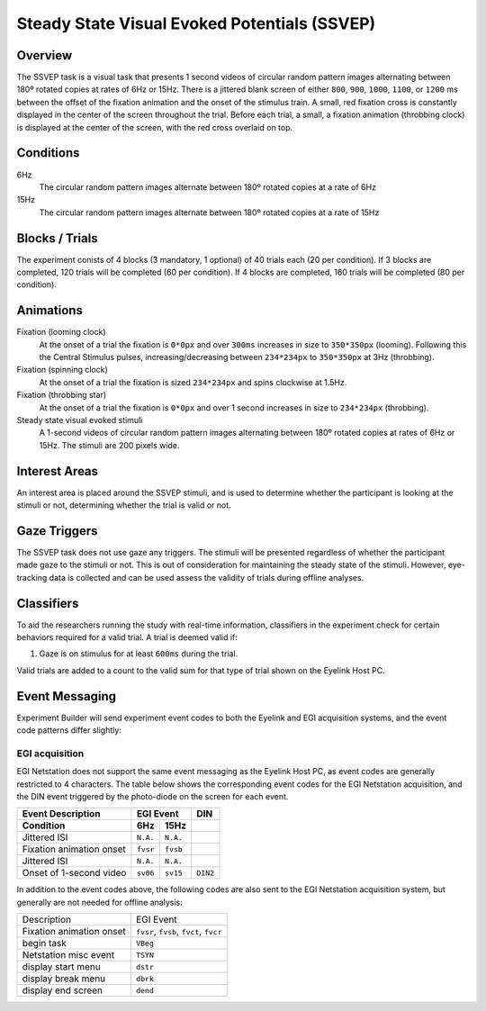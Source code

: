 .. _vp:

Steady State Visual Evoked Potentials (SSVEP)
=============================================


.. vimeo:: 889675342
    :align: center
    :width: 75%


Overview
--------

The SSVEP task is a visual task that presents 1 second videos of circular random
pattern images alternating between 180º rotated copies at rates of 6Hz or 15Hz. There is
a jittered blank screen of either ``800``, ``900``, ``1000``, ``1100``, or ``1200`` ms
between the offset of the fixation animation and the onset of the stimulus train. A small,
red fixation cross is constantly displayed in the center of the screen throughout the trial.
Before each trial, a small, a fixation animation (throbbing clock) is displayed at the
center of the screen, with the red cross overlaid on top.

Conditions
----------

6Hz
    The circular random pattern images alternate between 180º rotated copies at a
    rate of 6Hz
15Hz
    The circular random pattern images alternate between 180º rotated copies at a
    rate of 15Hz

Blocks / Trials
---------------
The experiment conists of 4 blocks (3 mandatory, 1 optional) of 40 trials each (20 per
condition). If 3 blocks are completed, 120 trials will be completed (60 per condition).
If 4 blocks are completed, 160 trials will be completed (80 per condition).


Animations
----------
Fixation (looming clock)
    At the onset of a trial the fixation is ``0*0px`` and over ``300ms``
    increases in size to ``350*350px`` (looming). Following this the Central
    Stimulus pulses, increasing/decreasing between ``234*234px`` to ``350*350px`` at
    3Hz (throbbing).
Fixation (spinning clock)
    At the onset of a trial the fixation is sized ``234*234px`` and spins
    clockwise at 1.5Hz.
Fixation (throbbing star)
    At the onset of a trial the fixation is ``0*0px`` and over 1 second
    increases in size to ``234*234px`` (throbbing).
Steady state visual evoked stimuli
    A 1-second videos of circular random pattern images alternating between 180º rotated
    copies at rates of 6Hz or 15Hz. The stimuli are 200 pixels wide.


Interest Areas
--------------
An interest area is placed around the SSVEP stimuli, and is used to determine whether
the participant is looking at the stimuli or not, determining whether the trial is
valid or not.


Gaze Triggers
-------------

The SSVEP task does not use gaze any triggers. The stimuli will be presented regardless
of whether the participant made gaze to the stimuli or not. This is out of consideration
for maintaining the steady state of the stimuli. However, eye-tracking data is collected
and can be used assess the validity of trials during offline analyses.

Classifiers
-----------
To aid the researchers running the study with real-time information, classifiers in the
experiment check for certain behaviors required for a valid trial. A trial is deemed
valid if: 

1. Gaze is on stimulus for at least ``600ms`` during the trial.
 
Valid trials are added to a count to the valid sum for that type of trial shown on the
Eyelink Host PC. 

Event Messaging
---------------
Experiment Builder will send experiment event codes to both the Eyelink and EGI
acquisition systems, and the event code patterns differ slightly:


EGI acquisition
^^^^^^^^^^^^^^^
EGI Netstation does not support the same event messaging as the Eyelink Host PC, as
event codes are generally restricted to 4 characters. The table below shows the
corresponding event codes for the EGI Netstation acquisition, and the DIN event
triggered by the photo-diode on the screen for each event.

========================  ========  ========  =========
Event Description             EGI Event         DIN
------------------------  ------------------  ---------
    Condition               6Hz       15Hz   
========================  ========  ========  =========
Jittered ISI              ``N.A.``  ``N.A.``  
Fixation animation onset  ``fvsr``  ``fvsb``
Jittered ISI              ``N.A.``  ``N.A.``
Onset of 1-second video   ``sv06``  ``sv15``   ``DIN2`` 
========================  ========  ========  =========

In addition to the event codes above, the following codes are also sent to the EGI
Netstation acquisition system, but generally are not needed for offline analysis:

========================  ======================================
Description               EGI Event
------------------------  --------------------------------------
Fixation animation onset  ``fvsr``, ``fvsb``, ``fvct``, ``fvcr``   
begin task                ``VBeg``
Netstation misc event     ``TSYN``
display start menu        ``dstr``
display break menu        ``dbrk`` 
display end screen        ``dend``
========================  ======================================